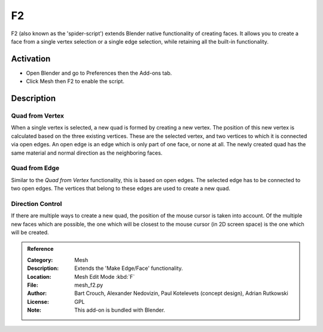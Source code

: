 
**
F2
**

F2 (also known as the 'spider-script') extends Blender native functionality of creating faces.
It allows you to create a face from a single vertex selection or a single edge selection,
while retaining all the built-in functionality.


Activation
==========

- Open Blender and go to Preferences then the Add-ons tab.
- Click Mesh then F2 to enable the script.


Description
===========

Quad from Vertex
----------------

When a single vertex is selected, a new quad is formed by creating a new vertex.
The position of this new vertex is calculated based on the three existing vertices.
These are the selected vertex, and two vertices to which it is connected via open edges.
An open edge is an edge which is only part of one face, or none at all.
The newly created quad has the same material and normal direction as the neighboring faces.


Quad from Edge
--------------

Similar to the *Quad from Vertex* functionality, this is based on open edges.
The selected edge has to be connected to two open edges.
The vertices that belong to these edges are used to create a new quad.


Direction Control
-----------------

If there are multiple ways to create a new quad, the position of the mouse cursor is taken into account.
Of the multiple new faces which are possible, the one which will be closest to
the mouse cursor (in 2D screen space) is the one which will be created.

.. admonition:: Reference
   :class: refbox

   :Category:  Mesh
   :Description: Extends the 'Make Edge/Face' functionality.
   :Location: Mesh Edit Mode :kbd:`F`
   :File: mesh_f2.py
   :Author: Bart Crouch, Alexander Nedovizin, Paul Kotelevets (concept design), Adrian Rutkowski
   :License: GPL
   :Note: This add-on is bundled with Blender.
